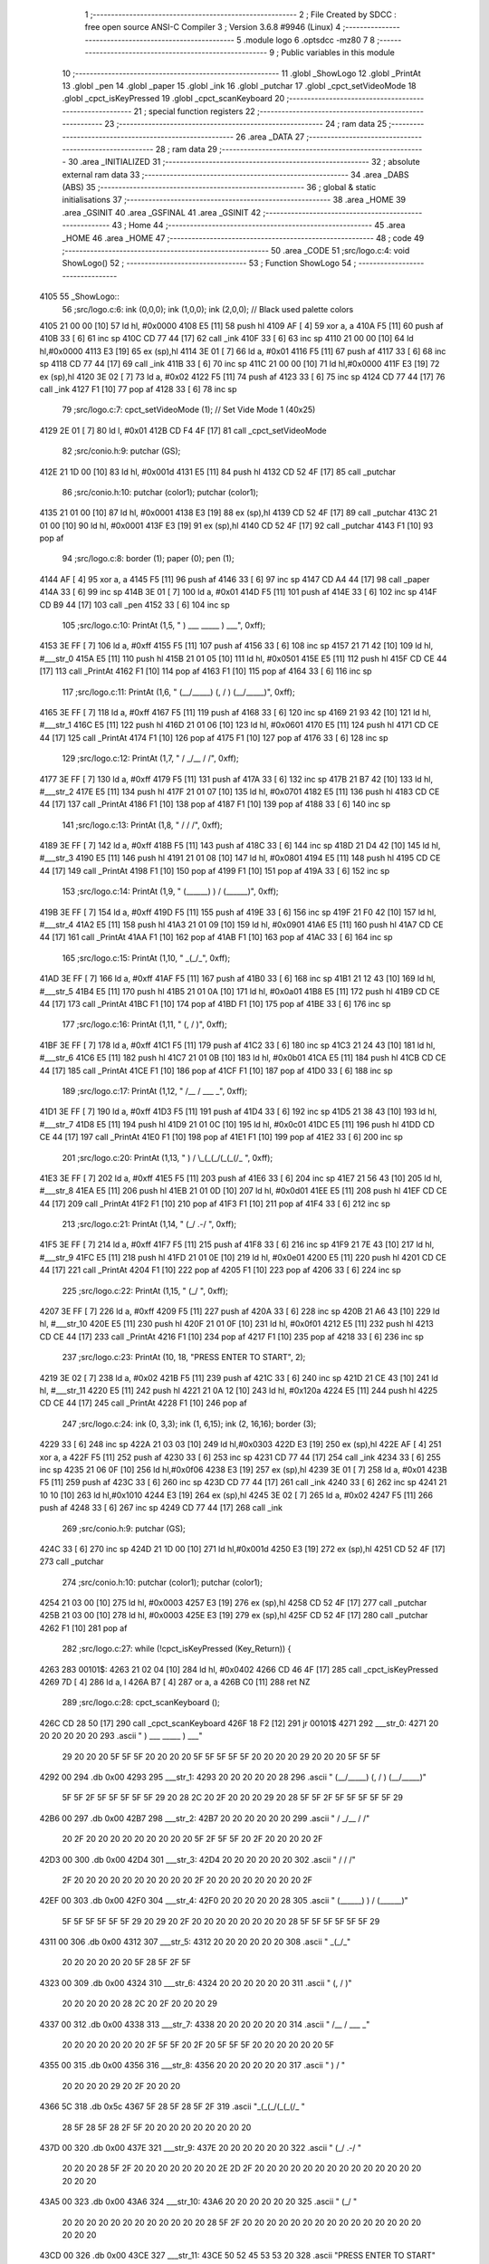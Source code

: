                               1 ;--------------------------------------------------------
                              2 ; File Created by SDCC : free open source ANSI-C Compiler
                              3 ; Version 3.6.8 #9946 (Linux)
                              4 ;--------------------------------------------------------
                              5 	.module logo
                              6 	.optsdcc -mz80
                              7 	
                              8 ;--------------------------------------------------------
                              9 ; Public variables in this module
                             10 ;--------------------------------------------------------
                             11 	.globl _ShowLogo
                             12 	.globl _PrintAt
                             13 	.globl _pen
                             14 	.globl _paper
                             15 	.globl _ink
                             16 	.globl _putchar
                             17 	.globl _cpct_setVideoMode
                             18 	.globl _cpct_isKeyPressed
                             19 	.globl _cpct_scanKeyboard
                             20 ;--------------------------------------------------------
                             21 ; special function registers
                             22 ;--------------------------------------------------------
                             23 ;--------------------------------------------------------
                             24 ; ram data
                             25 ;--------------------------------------------------------
                             26 	.area _DATA
                             27 ;--------------------------------------------------------
                             28 ; ram data
                             29 ;--------------------------------------------------------
                             30 	.area _INITIALIZED
                             31 ;--------------------------------------------------------
                             32 ; absolute external ram data
                             33 ;--------------------------------------------------------
                             34 	.area _DABS (ABS)
                             35 ;--------------------------------------------------------
                             36 ; global & static initialisations
                             37 ;--------------------------------------------------------
                             38 	.area _HOME
                             39 	.area _GSINIT
                             40 	.area _GSFINAL
                             41 	.area _GSINIT
                             42 ;--------------------------------------------------------
                             43 ; Home
                             44 ;--------------------------------------------------------
                             45 	.area _HOME
                             46 	.area _HOME
                             47 ;--------------------------------------------------------
                             48 ; code
                             49 ;--------------------------------------------------------
                             50 	.area _CODE
                             51 ;src/logo.c:4: void ShowLogo()
                             52 ;	---------------------------------
                             53 ; Function ShowLogo
                             54 ; ---------------------------------
   4105                      55 _ShowLogo::
                             56 ;src/logo.c:6: ink (0,0,0); ink (1,0,0); ink (2,0,0);    // Black used palette colors
   4105 21 00 00      [10]   57 	ld	hl, #0x0000
   4108 E5            [11]   58 	push	hl
   4109 AF            [ 4]   59 	xor	a, a
   410A F5            [11]   60 	push	af
   410B 33            [ 6]   61 	inc	sp
   410C CD 77 44      [17]   62 	call	_ink
   410F 33            [ 6]   63 	inc	sp
   4110 21 00 00      [10]   64 	ld	hl,#0x0000
   4113 E3            [19]   65 	ex	(sp),hl
   4114 3E 01         [ 7]   66 	ld	a, #0x01
   4116 F5            [11]   67 	push	af
   4117 33            [ 6]   68 	inc	sp
   4118 CD 77 44      [17]   69 	call	_ink
   411B 33            [ 6]   70 	inc	sp
   411C 21 00 00      [10]   71 	ld	hl,#0x0000
   411F E3            [19]   72 	ex	(sp),hl
   4120 3E 02         [ 7]   73 	ld	a, #0x02
   4122 F5            [11]   74 	push	af
   4123 33            [ 6]   75 	inc	sp
   4124 CD 77 44      [17]   76 	call	_ink
   4127 F1            [10]   77 	pop	af
   4128 33            [ 6]   78 	inc	sp
                             79 ;src/logo.c:7: cpct_setVideoMode (1);                    // Set Vide Mode 1 (40x25)
   4129 2E 01         [ 7]   80 	ld	l, #0x01
   412B CD F4 4F      [17]   81 	call	_cpct_setVideoMode
                             82 ;src/conio.h:9: putchar (GS);
   412E 21 1D 00      [10]   83 	ld	hl, #0x001d
   4131 E5            [11]   84 	push	hl
   4132 CD 52 4F      [17]   85 	call	_putchar
                             86 ;src/conio.h:10: putchar (color1); putchar (color1);
   4135 21 01 00      [10]   87 	ld	hl, #0x0001
   4138 E3            [19]   88 	ex	(sp),hl
   4139 CD 52 4F      [17]   89 	call	_putchar
   413C 21 01 00      [10]   90 	ld	hl, #0x0001
   413F E3            [19]   91 	ex	(sp),hl
   4140 CD 52 4F      [17]   92 	call	_putchar
   4143 F1            [10]   93 	pop	af
                             94 ;src/logo.c:8: border (1); paper (0); pen (1);
   4144 AF            [ 4]   95 	xor	a, a
   4145 F5            [11]   96 	push	af
   4146 33            [ 6]   97 	inc	sp
   4147 CD A4 44      [17]   98 	call	_paper
   414A 33            [ 6]   99 	inc	sp
   414B 3E 01         [ 7]  100 	ld	a, #0x01
   414D F5            [11]  101 	push	af
   414E 33            [ 6]  102 	inc	sp
   414F CD B9 44      [17]  103 	call	_pen
   4152 33            [ 6]  104 	inc	sp
                            105 ;src/logo.c:10: PrintAt (1,5, "      )   ___    _____    )   ___", 0xff);
   4153 3E FF         [ 7]  106 	ld	a, #0xff
   4155 F5            [11]  107 	push	af
   4156 33            [ 6]  108 	inc	sp
   4157 21 71 42      [10]  109 	ld	hl, #___str_0
   415A E5            [11]  110 	push	hl
   415B 21 01 05      [10]  111 	ld	hl, #0x0501
   415E E5            [11]  112 	push	hl
   415F CD CE 44      [17]  113 	call	_PrintAt
   4162 F1            [10]  114 	pop	af
   4163 F1            [10]  115 	pop	af
   4164 33            [ 6]  116 	inc	sp
                            117 ;src/logo.c:11: PrintAt (1,6, "     (__/_____) (, /   ) (__/_____)", 0xff);
   4165 3E FF         [ 7]  118 	ld	a, #0xff
   4167 F5            [11]  119 	push	af
   4168 33            [ 6]  120 	inc	sp
   4169 21 93 42      [10]  121 	ld	hl, #___str_1
   416C E5            [11]  122 	push	hl
   416D 21 01 06      [10]  123 	ld	hl, #0x0601
   4170 E5            [11]  124 	push	hl
   4171 CD CE 44      [17]  125 	call	_PrintAt
   4174 F1            [10]  126 	pop	af
   4175 F1            [10]  127 	pop	af
   4176 33            [ 6]  128 	inc	sp
                            129 ;src/logo.c:12: PrintAt (1,7, "       /         _/__ /    /", 0xff);
   4177 3E FF         [ 7]  130 	ld	a, #0xff
   4179 F5            [11]  131 	push	af
   417A 33            [ 6]  132 	inc	sp
   417B 21 B7 42      [10]  133 	ld	hl, #___str_2
   417E E5            [11]  134 	push	hl
   417F 21 01 07      [10]  135 	ld	hl, #0x0701
   4182 E5            [11]  136 	push	hl
   4183 CD CE 44      [17]  137 	call	_PrintAt
   4186 F1            [10]  138 	pop	af
   4187 F1            [10]  139 	pop	af
   4188 33            [ 6]  140 	inc	sp
                            141 ;src/logo.c:13: PrintAt (1,8, "      /          /        /", 0xff);
   4189 3E FF         [ 7]  142 	ld	a, #0xff
   418B F5            [11]  143 	push	af
   418C 33            [ 6]  144 	inc	sp
   418D 21 D4 42      [10]  145 	ld	hl, #___str_3
   4190 E5            [11]  146 	push	hl
   4191 21 01 08      [10]  147 	ld	hl, #0x0801
   4194 E5            [11]  148 	push	hl
   4195 CD CE 44      [17]  149 	call	_PrintAt
   4198 F1            [10]  150 	pop	af
   4199 F1            [10]  151 	pop	af
   419A 33            [ 6]  152 	inc	sp
                            153 ;src/logo.c:14: PrintAt (1,9, "     (______) ) /        (______)", 0xff);
   419B 3E FF         [ 7]  154 	ld	a, #0xff
   419D F5            [11]  155 	push	af
   419E 33            [ 6]  156 	inc	sp
   419F 21 F0 42      [10]  157 	ld	hl, #___str_4
   41A2 E5            [11]  158 	push	hl
   41A3 21 01 09      [10]  159 	ld	hl, #0x0901
   41A6 E5            [11]  160 	push	hl
   41A7 CD CE 44      [17]  161 	call	_PrintAt
   41AA F1            [10]  162 	pop	af
   41AB F1            [10]  163 	pop	af
   41AC 33            [ 6]  164 	inc	sp
                            165 ;src/logo.c:15: PrintAt (1,10, "            _(_/_", 0xff);
   41AD 3E FF         [ 7]  166 	ld	a, #0xff
   41AF F5            [11]  167 	push	af
   41B0 33            [ 6]  168 	inc	sp
   41B1 21 12 43      [10]  169 	ld	hl, #___str_5
   41B4 E5            [11]  170 	push	hl
   41B5 21 01 0A      [10]  171 	ld	hl, #0x0a01
   41B8 E5            [11]  172 	push	hl
   41B9 CD CE 44      [17]  173 	call	_PrintAt
   41BC F1            [10]  174 	pop	af
   41BD F1            [10]  175 	pop	af
   41BE 33            [ 6]  176 	inc	sp
                            177 ;src/logo.c:16: PrintAt (1,11, "           (, /   )", 0xff);
   41BF 3E FF         [ 7]  178 	ld	a, #0xff
   41C1 F5            [11]  179 	push	af
   41C2 33            [ 6]  180 	inc	sp
   41C3 21 24 43      [10]  181 	ld	hl, #___str_6
   41C6 E5            [11]  182 	push	hl
   41C7 21 01 0B      [10]  183 	ld	hl, #0x0b01
   41CA E5            [11]  184 	push	hl
   41CB CD CE 44      [17]  185 	call	_PrintAt
   41CE F1            [10]  186 	pop	af
   41CF F1            [10]  187 	pop	af
   41D0 33            [ 6]  188 	inc	sp
                            189 ;src/logo.c:17: PrintAt (1,12, "             /__ / ___      _", 0xff);
   41D1 3E FF         [ 7]  190 	ld	a, #0xff
   41D3 F5            [11]  191 	push	af
   41D4 33            [ 6]  192 	inc	sp
   41D5 21 38 43      [10]  193 	ld	hl, #___str_7
   41D8 E5            [11]  194 	push	hl
   41D9 21 01 0C      [10]  195 	ld	hl, #0x0c01
   41DC E5            [11]  196 	push	hl
   41DD CD CE 44      [17]  197 	call	_PrintAt
   41E0 F1            [10]  198 	pop	af
   41E1 F1            [10]  199 	pop	af
   41E2 33            [ 6]  200 	inc	sp
                            201 ;src/logo.c:20: PrintAt (1,13, "          ) /   \\_(_(_/(_(_(/_         ", 0xff);
   41E3 3E FF         [ 7]  202 	ld	a, #0xff
   41E5 F5            [11]  203 	push	af
   41E6 33            [ 6]  204 	inc	sp
   41E7 21 56 43      [10]  205 	ld	hl, #___str_8
   41EA E5            [11]  206 	push	hl
   41EB 21 01 0D      [10]  207 	ld	hl, #0x0d01
   41EE E5            [11]  208 	push	hl
   41EF CD CE 44      [17]  209 	call	_PrintAt
   41F2 F1            [10]  210 	pop	af
   41F3 F1            [10]  211 	pop	af
   41F4 33            [ 6]  212 	inc	sp
                            213 ;src/logo.c:21: PrintAt (1,14, "         (_/       .-/                 ", 0xff);
   41F5 3E FF         [ 7]  214 	ld	a, #0xff
   41F7 F5            [11]  215 	push	af
   41F8 33            [ 6]  216 	inc	sp
   41F9 21 7E 43      [10]  217 	ld	hl, #___str_9
   41FC E5            [11]  218 	push	hl
   41FD 21 01 0E      [10]  219 	ld	hl, #0x0e01
   4200 E5            [11]  220 	push	hl
   4201 CD CE 44      [17]  221 	call	_PrintAt
   4204 F1            [10]  222 	pop	af
   4205 F1            [10]  223 	pop	af
   4206 33            [ 6]  224 	inc	sp
                            225 ;src/logo.c:22: PrintAt (1,15, "                  (_/                  ", 0xff);
   4207 3E FF         [ 7]  226 	ld	a, #0xff
   4209 F5            [11]  227 	push	af
   420A 33            [ 6]  228 	inc	sp
   420B 21 A6 43      [10]  229 	ld	hl, #___str_10
   420E E5            [11]  230 	push	hl
   420F 21 01 0F      [10]  231 	ld	hl, #0x0f01
   4212 E5            [11]  232 	push	hl
   4213 CD CE 44      [17]  233 	call	_PrintAt
   4216 F1            [10]  234 	pop	af
   4217 F1            [10]  235 	pop	af
   4218 33            [ 6]  236 	inc	sp
                            237 ;src/logo.c:23: PrintAt (10, 18, "PRESS ENTER TO START", 2);
   4219 3E 02         [ 7]  238 	ld	a, #0x02
   421B F5            [11]  239 	push	af
   421C 33            [ 6]  240 	inc	sp
   421D 21 CE 43      [10]  241 	ld	hl, #___str_11
   4220 E5            [11]  242 	push	hl
   4221 21 0A 12      [10]  243 	ld	hl, #0x120a
   4224 E5            [11]  244 	push	hl
   4225 CD CE 44      [17]  245 	call	_PrintAt
   4228 F1            [10]  246 	pop	af
                            247 ;src/logo.c:24: ink (0, 3,3); ink (1, 6,15); ink (2, 16,16); border (3);
   4229 33            [ 6]  248 	inc	sp
   422A 21 03 03      [10]  249 	ld	hl,#0x0303
   422D E3            [19]  250 	ex	(sp),hl
   422E AF            [ 4]  251 	xor	a, a
   422F F5            [11]  252 	push	af
   4230 33            [ 6]  253 	inc	sp
   4231 CD 77 44      [17]  254 	call	_ink
   4234 33            [ 6]  255 	inc	sp
   4235 21 06 0F      [10]  256 	ld	hl,#0x0f06
   4238 E3            [19]  257 	ex	(sp),hl
   4239 3E 01         [ 7]  258 	ld	a, #0x01
   423B F5            [11]  259 	push	af
   423C 33            [ 6]  260 	inc	sp
   423D CD 77 44      [17]  261 	call	_ink
   4240 33            [ 6]  262 	inc	sp
   4241 21 10 10      [10]  263 	ld	hl,#0x1010
   4244 E3            [19]  264 	ex	(sp),hl
   4245 3E 02         [ 7]  265 	ld	a, #0x02
   4247 F5            [11]  266 	push	af
   4248 33            [ 6]  267 	inc	sp
   4249 CD 77 44      [17]  268 	call	_ink
                            269 ;src/conio.h:9: putchar (GS);
   424C 33            [ 6]  270 	inc	sp
   424D 21 1D 00      [10]  271 	ld	hl,#0x001d
   4250 E3            [19]  272 	ex	(sp),hl
   4251 CD 52 4F      [17]  273 	call	_putchar
                            274 ;src/conio.h:10: putchar (color1); putchar (color1);
   4254 21 03 00      [10]  275 	ld	hl, #0x0003
   4257 E3            [19]  276 	ex	(sp),hl
   4258 CD 52 4F      [17]  277 	call	_putchar
   425B 21 03 00      [10]  278 	ld	hl, #0x0003
   425E E3            [19]  279 	ex	(sp),hl
   425F CD 52 4F      [17]  280 	call	_putchar
   4262 F1            [10]  281 	pop	af
                            282 ;src/logo.c:27: while (!cpct_isKeyPressed (Key_Return)) {
   4263                     283 00101$:
   4263 21 02 04      [10]  284 	ld	hl, #0x0402
   4266 CD 46 4F      [17]  285 	call	_cpct_isKeyPressed
   4269 7D            [ 4]  286 	ld	a, l
   426A B7            [ 4]  287 	or	a, a
   426B C0            [11]  288 	ret	NZ
                            289 ;src/logo.c:28: cpct_scanKeyboard ();
   426C CD 28 50      [17]  290 	call	_cpct_scanKeyboard
   426F 18 F2         [12]  291 	jr	00101$
   4271                     292 ___str_0:
   4271 20 20 20 20 20 20   293 	.ascii "      )   ___    _____    )   ___"
        29 20 20 20 5F 5F
        5F 20 20 20 20 5F
        5F 5F 5F 5F 20 20
        20 20 29 20 20 20
        5F 5F 5F
   4292 00                  294 	.db 0x00
   4293                     295 ___str_1:
   4293 20 20 20 20 20 28   296 	.ascii "     (__/_____) (, /   ) (__/_____)"
        5F 5F 2F 5F 5F 5F
        5F 5F 29 20 28 2C
        20 2F 20 20 20 29
        20 28 5F 5F 2F 5F
        5F 5F 5F 5F 29
   42B6 00                  297 	.db 0x00
   42B7                     298 ___str_2:
   42B7 20 20 20 20 20 20   299 	.ascii "       /         _/__ /    /"
        20 2F 20 20 20 20
        20 20 20 20 20 5F
        2F 5F 5F 20 2F 20
        20 20 20 2F
   42D3 00                  300 	.db 0x00
   42D4                     301 ___str_3:
   42D4 20 20 20 20 20 20   302 	.ascii "      /          /        /"
        2F 20 20 20 20 20
        20 20 20 20 20 2F
        20 20 20 20 20 20
        20 20 2F
   42EF 00                  303 	.db 0x00
   42F0                     304 ___str_4:
   42F0 20 20 20 20 20 28   305 	.ascii "     (______) ) /        (______)"
        5F 5F 5F 5F 5F 5F
        29 20 29 20 2F 20
        20 20 20 20 20 20
        20 28 5F 5F 5F 5F
        5F 5F 29
   4311 00                  306 	.db 0x00
   4312                     307 ___str_5:
   4312 20 20 20 20 20 20   308 	.ascii "            _(_/_"
        20 20 20 20 20 20
        5F 28 5F 2F 5F
   4323 00                  309 	.db 0x00
   4324                     310 ___str_6:
   4324 20 20 20 20 20 20   311 	.ascii "           (, /   )"
        20 20 20 20 20 28
        2C 20 2F 20 20 20
        29
   4337 00                  312 	.db 0x00
   4338                     313 ___str_7:
   4338 20 20 20 20 20 20   314 	.ascii "             /__ / ___      _"
        20 20 20 20 20 20
        20 2F 5F 5F 20 2F
        20 5F 5F 5F 20 20
        20 20 20 20 5F
   4355 00                  315 	.db 0x00
   4356                     316 ___str_8:
   4356 20 20 20 20 20 20   317 	.ascii "          ) /   "
        20 20 20 20 29 20
        2F 20 20 20
   4366 5C                  318 	.db 0x5c
   4367 5F 28 5F 28 5F 2F   319 	.ascii "_(_(_/(_(_(/_         "
        28 5F 28 5F 28 2F
        5F 20 20 20 20 20
        20 20 20 20
   437D 00                  320 	.db 0x00
   437E                     321 ___str_9:
   437E 20 20 20 20 20 20   322 	.ascii "         (_/       .-/                 "
        20 20 20 28 5F 2F
        20 20 20 20 20 20
        20 2E 2D 2F 20 20
        20 20 20 20 20 20
        20 20 20 20 20 20
        20 20 20
   43A5 00                  323 	.db 0x00
   43A6                     324 ___str_10:
   43A6 20 20 20 20 20 20   325 	.ascii "                  (_/                  "
        20 20 20 20 20 20
        20 20 20 20 20 20
        28 5F 2F 20 20 20
        20 20 20 20 20 20
        20 20 20 20 20 20
        20 20 20
   43CD 00                  326 	.db 0x00
   43CE                     327 ___str_11:
   43CE 50 52 45 53 53 20   328 	.ascii "PRESS ENTER TO START"
        45 4E 54 45 52 20
        54 4F 20 53 54 41
        52 54
   43E2 00                  329 	.db 0x00
                            330 	.area _CODE
                            331 	.area _INITIALIZER
                            332 	.area _CABS (ABS)
